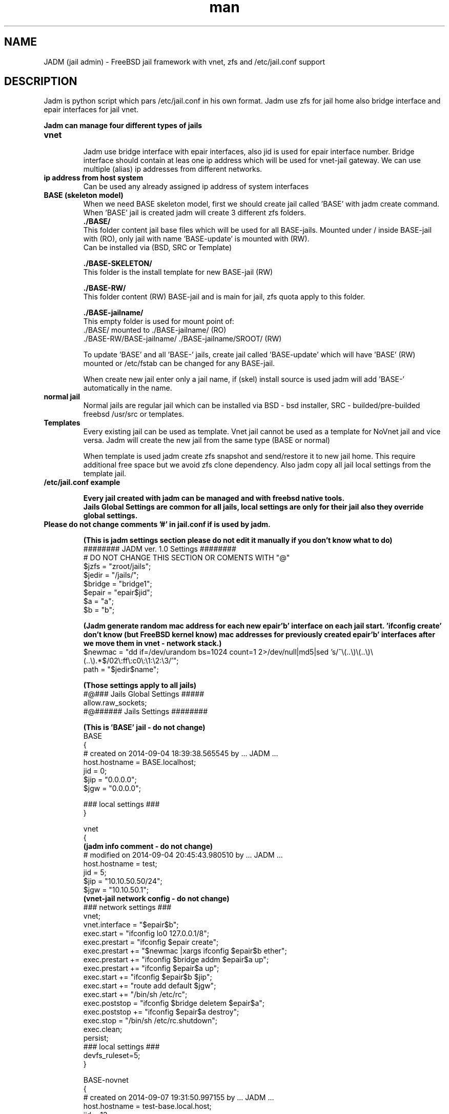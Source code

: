 .\" Manpage for jadm.
.\" Contact jadm@dachev.info to correct errors or typos.
.TH man 8 "09 Sep 2014" "1.0" "jadm man page"
.SH NAME
JADM (jail admin) - FreeBSD jail framework with vnet, zfs and /etc/jail.conf support
.SH DESCRIPTION
Jadm is python script which pars /etc/jail.conf in his own format. Jadm use zfs for jail home also bridge interface and epair interfaces for jail vnet.

.br
.B Jadm can manage four different types of jails
.br
.TP
.B vnet
.br 
Jadm use bridge interface with epair interfaces, also jid is used for epair interface number. Bridge interface should contain at leas one ip address which will be used for vnet-jail gateway. We can use multiple (alias) ip addresses from different networks.
.TP
.B ip address from host system
.br 
Can be used any already assigned ip address of system interfaces
.TP
.B BASE (skeleton model)
.br 
When we need BASE skeleton model, first we should create jail called 'BASE' with jadm create command. When 'BASE' jail is created jadm will create 3 different zfs folders.
.br
.B ./BASE/
.br
   This folder content jail base files which will be used for all BASE-jails. Mounted under / inside BASE-jail with (RO), only jail with name 'BASE-update' is mounted with (RW).
   Can be installed via (BSD, SRC or Template)  
.br

.B ./BASE-SKELETON/
.br
   This folder is  the install template for new BASE-jail (RW)
.br

.B ./BASE-RW/
.br
   This folder content (RW) BASE-jail and is main for jail, zfs quota apply to this folder.
.br

.B ./BASE-jailname/
.br
   This empty folder is used for mount point of:
   ./BASE/ mounted to ./BASE-jailname/ (RO)
   ./BASE-RW/BASE-jailname/ ./BASE-jailname/SROOT/ (RW)
 
.br
To update 'BASE' and all 'BASE-' jails,  create jail called 'BASE-update' which will have 'BASE' (RW) mounted or /etc/fstab can be changed for any BASE-jail.
.br

When create new jail enter only a jail name, if (skel) install source is used jadm will add 'BASE-' automatically in the name.
.TP
.B normal jail
.br 
Normal jails are regular jail which can be installed via BSD - bsd installer, SRC - builded/pre-builded freebsd /usr/src or templates.
.TP
.B Templates
Every existing jail can be used as template. Vnet jail cannot be used as a template for NoVnet jail and vice versa. Jadm will create the new jail from the same type (BASE or normal)

.br
When template is used jadm create zfs snapshot and send/restore it to new jail home. This require additional free space but we avoid zfs clone dependency. Also jadm copy all jail local settings from the template jail.
.TP
.B /etc/jail.conf example

.B Every jail created with jadm can be managed and with freebsd native tools.
.br
.B Jails Global Settings are common for all jails, local settings are only for their jail also they override global settings.
.TP
.br
.B Please do not change comments '#' in jail.conf if is used by jadm.

.br
.B (This is jadm settings section please do not edit it manually if you don't know what to do)
.br 
######## JADM ver. 1.0 Settings ########
.br
# DO NOT CHANGE THIS SECTION OR COMENTS WITH "@"
.br
$jzfs = "zroot/jails";
.br
$jedir = "/jails/";
.br
$bridge = "bridge1";
.br
$epair = "epair$jid";
.br
$a = "a";
.br
$b = "b";
.br

.B (Jadm generate random mac address for each new epair'b' interface on each jail start. 'ifconfig create' don't know (but FreeBSD kernel know) mac addresses for previously created epair'b' interfaces after we move them in vnet - network stack.)
.br 
$newmac = "dd if=/dev/urandom bs=1024 count=1 2>/dev/null|md5|sed 's/^\\(..\\)\\(..\\)\\(..\\).*$/02\\:ff\\:c0\\:\\1:\\2:\\3/'";
.br
path = "$jedir$name";
.br 

.B (Those settings apply to all jails)
.br 
#@### Jails Global Settings #####
.br
allow.raw_sockets;
.br
#@###### Jails Settings  ########
.br

.B (This is 'BASE' jail - do not change)
.br 
BASE
.br
{
.br
# created on 2014-09-04 18:39:38.565545 by ... JADM ...
.br
host.hostname = BASE.localhost;
.br
jid = 0;
.br
$jip = "0.0.0.0";
.br
$jgw = "0.0.0.0";
.br


.br
### local settings ###
.br
}
.br

vnet
.br
{
.br
.B (jadm info comment - do not change)
.br
# modified on 2014-09-04 20:45:43.980510 by ... JADM ...
.br
host.hostname = test;
.br
jid = 5;
.br
$jip = "10.10.50.50/24";
.br
$jgw = "10.10.50.1";
.br
.B (vnet-jail network config - do not change)
.br 
### network settings ###
.br
vnet;
.br
vnet.interface = "$epair$b";
.br
exec.start = "ifconfig lo0 127.0.0.1/8";
.br
exec.prestart = "ifconfig $epair create";
.br
exec.prestart += "$newmac |xargs ifconfig $epair$b ether";
.br
exec.prestart += "ifconfig $bridge addm $epair$a up";
.br
exec.prestart += "ifconfig $epair$a up";
.br
exec.start += "ifconfig $epair$b $jip";
.br
exec.start += "route add default $jgw";
.br
exec.start += "/bin/sh /etc/rc";
.br
exec.poststop = "ifconfig $bridge deletem $epair$a";
.br
exec.poststop += "ifconfig $epair$a destroy";
.br
exec.stop = "/bin/sh /etc/rc.shutdown";
.br
exec.clean;
.br
persist;
.br
### local settings ###
.br
devfs_ruleset=5;
.br
}

.br
BASE-novnet
.br
{
.br
# created on 2014-09-07 19:31:50.997155 by ... JADM ...
.br
host.hostname = test-base.local.host;
.br
jid = 12;
.br
$jip = "1.2.3.4";
.br
$jgw = "system";
.br
### network settings ###
.br
ip4.addr = "$jip";
.br
exec.start = "/bin/sh /etc/rc";
.br
exec.stop = "/bin/sh /etc/rc.shutdown";
.br
persist;
.br
.B (BASE skeleton jail mount settings - do not change)
.br 
### BASE mount settings ###
.br
mount.fstab="/jails/BASE-RW/BASE-novnet/etc/fstab";
.br
mount.devfs;
.br
.B (jail local settings apply only for jail also replace global settings - we can change)
.br 
### local settings ###
.br
devfs_ruleset=4;
.br
}

.SH REQUIREMENTS
.TP
.B 'options         VIMAGE' 
in FreeBSD custom kernel
.TP
.B already existing bridge interface with ip address
you can use multiple ip's which are used for jails gateways for different network
.SH OPTIONS
.TP
.B initsetup
select existing bridge interface as default and jails home zfs (zpool should exist)
.TP
.B setup
.br
change bridge interface (if you change it please change and jails gatways/ip via modify option) and default jail home zfs (jadm will rename all jails home path to new zfs home)
.TP
.B create
..br
 
.br
.B Jail Name:>
this name will be used also and for jail zfs home
.br
 
.br
.B Hostname:>
jail hostname example: jail.local.lan
.br
 
.br
.B Jail ID:>
will be used and for jail epair inteface number (vnet / bridge interface conection)
.br

.B Vnet support (y):> 
if (y) is selected jail will be created with vnet support.

.br
.B Gateway number:>
if is (vnet) bridge interfaces assigned ip addresses which are used for jail default gateway and jail network, just select a number.
.br

.B Jail IP Address:>
if is (vnet) jail ip address should be from them same network with gateway ip, network mask will be added automatically, if is not (vnet) you can enter any valid ip address from the host system.
 
.br
.B Jail ZFS Quota (M)egabytes, (G)igabytes, (none) for unlimited:>
enter zfs quota for jail or use 'none' (or leave it empty) if quota is not needed example: 10G
.br
 
.br
.B install source:>
jadm will ask how to install new jail
.br
 
.br
.B (template)
use existing jail like a template - (vnet) jaill cannot be used as (novnet) jail and vice versa. All jail local settings will be copyed to new jail
 
.br
.B (bsd)
use bdsinstaller which is similiar to new freebsd instalation. During this process bsdinstaller will use internet to donwload FreeBSD pkg's
.br
 
.br
.B (src)
jadm will build jail environment from FreeBSD sources /usr/src. You can make new buildworld or you can use already builded. Ony bsd system envoirment will be installed evrething else shold be installed manualy (like /usr/ports and etc.)
.br

.br
.B (skel)
jail skeleton model 'BASE' jails 
.br

.TP
After all required data is entered jadm will show summarise config and will ask for confirmation (y/n) In this stage jadm will create zfs path for your jail if this zfs path already exist jadm will ask how to proceed
.br
.B (recreate)
will destroy zfs path and existing data and will create new one with same name
.br
 
.br
.B (use)
will use existing zfs path (jail environment) and will complete installation
.br
.TP
After jail installation, jadm will execute post install function with default settings for jail /etc/rc.conf and /etc/resolv.conf
.br

.br
.B /etc/jail.conf
.br
sendmail_enable="NONE"
.br
firewall_enable="YES"
.br
firewall_script="/etc/rc.firewall"
.br
firewall_type="OPEN"
.br
 
.br
.B /etc/resolv.conf
.br
nameserver 8.8.8.8

.TP
.B modify
.br
modify existing jail (name, hostname, jid, gateway, ip addr and zfs quota)
.TP
.B destroy
.br
remove jail config from /etc/jail.conf and destroy jail zfs data
.TP
.B remove
.br
remove jail config from /etc/jail.conf but will keep jail zfs data
.TP
.B migrate
migrate jail from on host to other. Jadm will migrate jail config via his own client/server.
Jail zfs will be migrated via ssh.

1. server/client comunicate with jadm socket server (AES encrypted)
 - password for AES encription must be exactly 16 symbols if not jadm will add '0'
       
2. ssh public key for current user must be added to remote user@server:~/.ssh/authorized_keys 
 - remote user should be able to use (sudo zfs receive), do not use root!
 - zfs pool will be transferd via ssh
        
3. start server on remote machine before client on local

 server:
 - migrate server (ip address: def *) (port: def 4555) (server password)

 client:
 - migrate client (remote user@host/ip) (remote port: def 4555) (server password) (jail name/id)
.TP
.B snap
.br
Create/Restore from jail zfs snapshot
.TP
.B start, stop or reboot
.br
jadm will skip all jails which include 'template' in their name
.TP
.B shell
.br
Enter in jail. Jadm check for shell which is set for jail root user in /etc/passwd and execute 'jexec jid shell'
.TP
.B local
.br
Jails local settings
.br
For local setting you can use any sysctl jail settings like 'mount.ftab' and etc. Local setting apply only to jail.
.TP
.B global
.br
Jails global settings
.br
For global etting you can use any sysctl jail settings like 'mount.ftab' and etc. Global setting apply only to all jails.

.TP
.B gateways
.br
List available Jail gateways on the system bridge interface (vnet)
.TP
.B list or jls
.br
List Jais by name, hostname, ipaddress, gateway, active, inactive (jls - short table)
.TP
.B about
.br
show jadm version and license agreement
.TP
.B help
.br
list available commands with "help" or detailed help with "help cmd".
.TP
.B verbose
.br
by default is off. Show detailed message when jail is started
.TP
.B log
.br
add custom log messge in /var/log/jadm.log
.TP
.B quit or exit
.br
exit from jadm

.SH SEE ALSO
jail(8), jail.conf(5), zpool(8), zfs(8), ifconfig(8) and bridge(4)
.SH BUGS
If you find any bugs, or if you experience any crashes, please send report to jadm@dachev.info
.SH AUTHOR
Nikolay Georgiev Dachev (nikolay@dachev.info)

